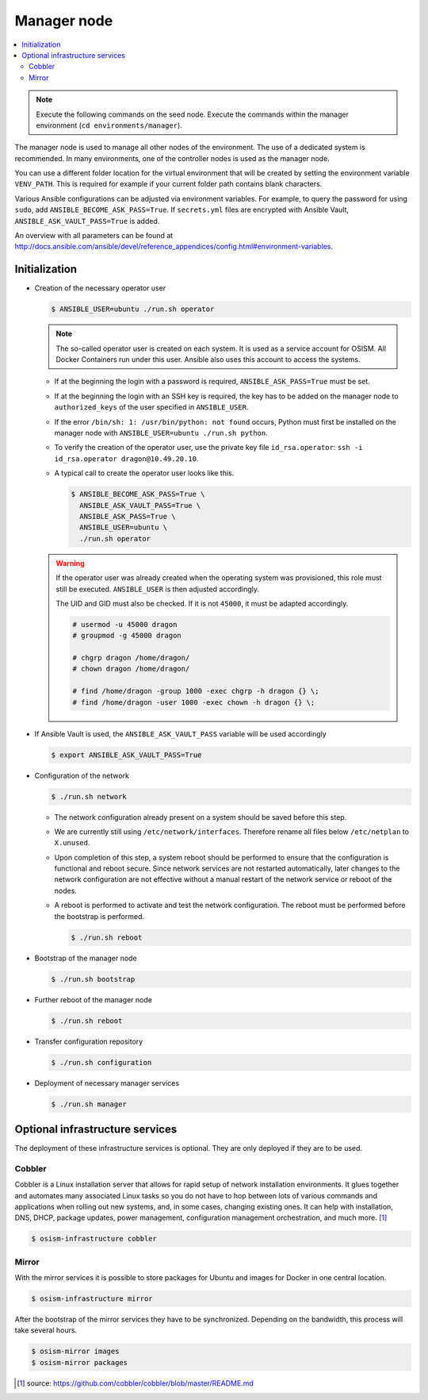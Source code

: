 ============
Manager node
============

.. contents::
   :local:

.. note::

   Execute the following commands on the seed node. Execute the commands within the
   manager environment (``cd environments/manager``).

The manager node is used to manage all other nodes of the environment. The use of a dedicated system
is recommended. In many environments, one of the controller nodes is used as the manager node.

You can use a different folder location for the virtual environment that will be created by setting
the environment variable ``VENV_PATH``. This is required for example if your current folder path
contains blank characters.

Various Ansible configurations can be adjusted via environment variables. For example, to query the
password for using ``sudo``, add ``ANSIBLE_BECOME_ASK_PASS=True``. If ``secrets.yml`` files are
encrypted with Ansible Vault, ``ANSIBLE_ASK_VAULT_PASS=True`` is added.

An overview with all parameters can be found at http://docs.ansible.com/ansible/devel/reference_appendices/config.html#environment-variables.

Initialization
==============

* Creation of the necessary operator user

  .. code-block:: console

     $ ANSIBLE_USER=ubuntu ./run.sh operator

  .. note::

     The so-called operator user is created on each system. It is used as a service account for OSISM.
     All Docker Containers run under this user. Ansible also uses this account to access the systems.

  * If at the beginning the login with a password is required, ``ANSIBLE_ASK_PASS=True`` must be set.
  * If at the beginning the login with an SSH key is required, the key has to be added on the manager
    node to ``authorized_keys`` of the user specified in ``ANSIBLE_USER``.
  * If the error ``/bin/sh: 1: /usr/bin/python: not found`` occurs, Python must first be installed on
    the manager node with ``ANSIBLE_USER=ubuntu ./run.sh python``.
  * To verify the creation of the operator user, use the private key file ``id_rsa.operator``:
    ``ssh -i id_rsa.operator dragon@10.49.20.10``.
  * A typical call to create the operator user looks like this.

    .. code-block:: console

       $ ANSIBLE_BECOME_ASK_PASS=True \
         ANSIBLE_ASK_VAULT_PASS=True \
         ANSIBLE_ASK_PASS=True \
         ANSIBLE_USER=ubuntu \
         ./run.sh operator

  .. warning::

     If the operator user was already created when the operating system was provisioned, this
     role must still be executed. ``ANSIBLE_USER`` is then adjusted accordingly.

     The UID and GID must also be checked. If it is not ``45000``, it must be adapted accordingly.

     .. code-block:: console

        # usermod -u 45000 dragon
        # groupmod -g 45000 dragon

        # chgrp dragon /home/dragon/
        # chown dragon /home/dragon/

        # find /home/dragon -group 1000 -exec chgrp -h dragon {} \;
        # find /home/dragon -user 1000 -exec chown -h dragon {} \;

* If Ansible Vault is used, the ``ANSIBLE_ASK_VAULT_PASS`` variable will be used accordingly

  .. code-block:: console

     $ export ANSIBLE_ASK_VAULT_PASS=True

* Configuration of the network

  .. code-block:: console

     $ ./run.sh network

  * The network configuration already present on a system should be saved before this step.
  * We are currently still using ``/etc/network/interfaces``. Therefore rename all files below ``/etc/netplan`` to ``X.unused``.
  * Upon completion of this step, a system reboot should be performed to ensure that the
    configuration is functional and reboot secure. Since network services are not
    restarted automatically, later changes to the network configuration are not effective
    without a manual restart of the network service or reboot of the nodes.
  * A reboot is performed to activate and test the network configuration.
    The reboot must be performed before the bootstrap is performed.

    .. code-block:: console

       $ ./run.sh reboot

* Bootstrap of the manager node

  .. code-block:: console

     $ ./run.sh bootstrap

* Further reboot of the manager node

  .. code-block:: console

     $ ./run.sh reboot

* Transfer configuration repository

  .. code-block:: console

     $ ./run.sh configuration

* Deployment of necessary manager services

  .. code-block:: console

     $ ./run.sh manager

Optional infrastructure services
================================

The deployment of these infrastructure services is optional. They are only deployed if they are
to be used.

Cobbler
-------

Cobbler is a Linux installation server that allows for rapid setup of network installation environments.
It glues together and automates many associated Linux tasks so you do not have to hop between lots of
various commands and applications when rolling out new systems, and, in some cases, changing existing
ones. It can help with installation, DNS, DHCP, package updates, power management, configuration
management orchestration, and much more. [#]_

.. code-block:: console

   $ osism-infrastructure cobbler

Mirror
------

With the mirror services it is possible to store packages for Ubuntu and images for Docker in one central
location.

.. code-block:: console

   $ osism-infrastructure mirror

After the bootstrap of the mirror services they have to be synchronized. Depending on
the bandwidth, this process will take several hours.

.. code-block:: console

   $ osism-mirror images
   $ osism-mirror packages

.. [#] source: https://github.com/cobbler/cobbler/blob/master/README.md

